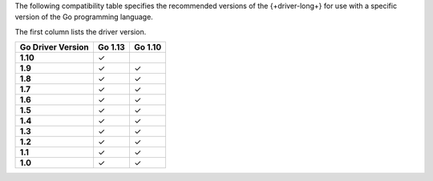 The following compatibility table specifies the recommended versions of the
{+driver-long+} for use with a specific version of the Go programming language.

The first column lists the driver version.

.. list-table::
   :header-rows: 1
   :stub-columns: 1
   :class: compatibility-large

   * - Go Driver Version
     - Go 1.13
     - Go 1.10
   * - 1.10
     - ✓
     - 
   * - 1.9
     - ✓
     - ✓
   * - 1.8
     - ✓
     - ✓
   * - 1.7
     - ✓
     - ✓
   * - 1.6
     - ✓
     - ✓
   * - 1.5
     - ✓
     - ✓
   * - 1.4
     - ✓
     - ✓
   * - 1.3
     - ✓
     - ✓
   * - 1.2
     - ✓
     - ✓
   * - 1.1
     - ✓
     - ✓
   * - 1.0
     - ✓
     - ✓
